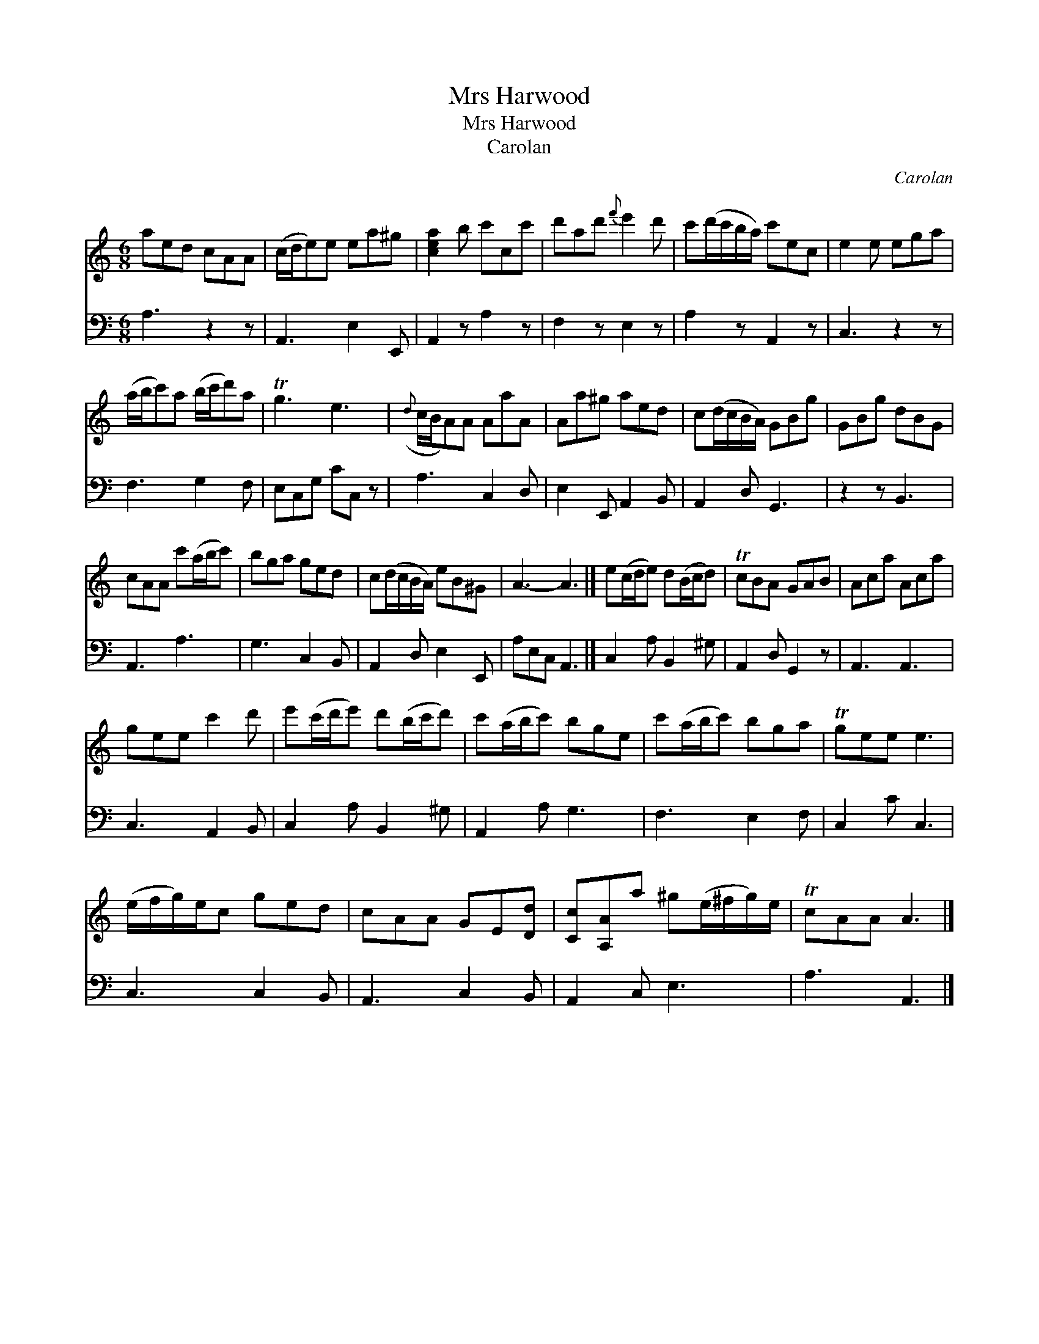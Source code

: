 X:1
T:Mrs Harwood
T:Mrs Harwood
T:Carolan
C:Carolan
%%score 1 2
L:1/8
M:6/8
K:C
V:1 treble 
V:2 bass 
V:1
 aed cAA | (c/d/e)e ea^g | [cea]2 b c'cc' | d'ad'{f'} e'2 d' | c'(d'/c'/b/a/) c'ec | e2 e ega | %6
 (a/b/c')a (b/c'/d')a | Tg3 e3 |({d} c/B/A)A AaA | Aa^g aed | c(d/c/B/A/) GBg | GBg dBG | %12
 cAA c'(a/b/c') | bga ged | c(d/c/B/A/) eB^G | A3- A3 |] e(c/d/e) d(B/c/d) | TcBA GAB | Aca Aca | %19
 gee c'2 d' | e'(c'/d'/e') d'(b/c'/d') | c'(a/b/c') bge | c'(a/b/c') bga | Tgee e3 | %24
 (e/f/g/)e/c ged | cAA GE[Dd] | [Cc][A,A]a ^g(e/^f/g/)e/ | TcAA A3 |] %28
V:2
 A,3 z2 z | A,,3 E,2 E,, | A,,2 z A,2 z | F,2 z E,2 z | A,2 z A,,2 z | C,3 z2 z | F,3 G,2 F, | %7
 E,C,G, CC, z | A,3 C,2 D, | E,2 E,, A,,2 B,, | A,,2 D, G,,3 | z2 z B,,3 | A,,3 A,3 | G,3 C,2 B,, | %14
 A,,2 D, E,2 E,, | A,E,C, A,,3 |] C,2 A, B,,2 ^G, | A,,2 D, G,,2 z | A,,3 A,,3 | C,3 A,,2 B,, | %20
 C,2 A, B,,2 ^G, | A,,2 A, G,3 | F,3 E,2 F, | C,2 C C,3 | C,3 C,2 B,, | A,,3 C,2 B,, | %26
 A,,2 C, E,3 | A,3 A,,3 |] %28

